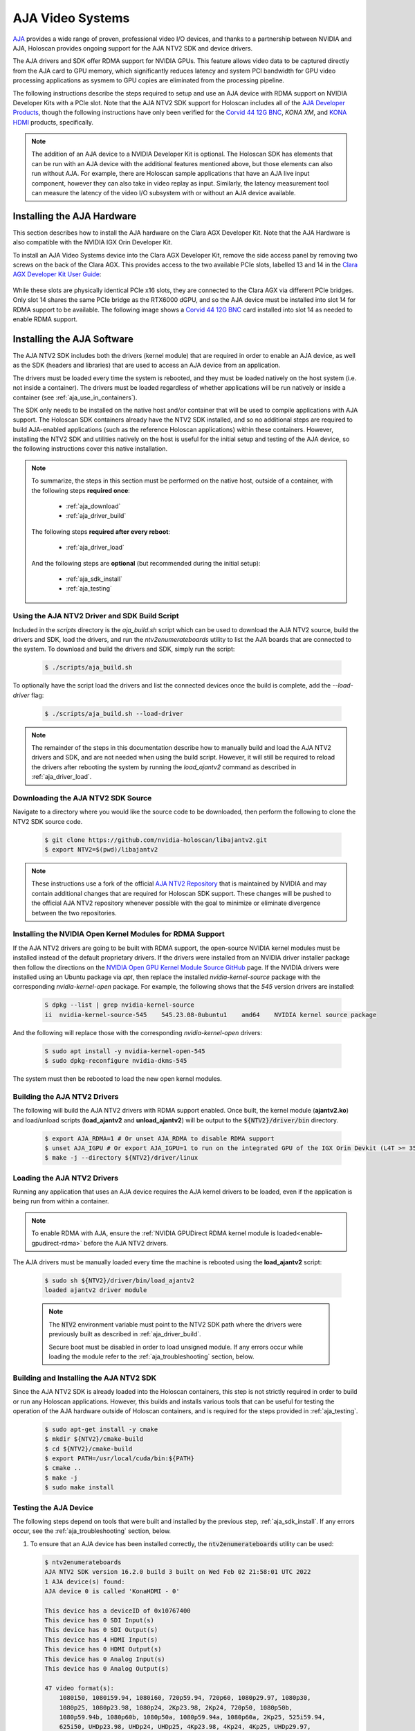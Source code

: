 .. _aja_video_systems:

AJA Video Systems
=================

`AJA`_ provides a wide range of proven, professional video I/O devices, and thanks to a
partnership between NVIDIA and AJA, Holoscan provides ongoing support for the AJA NTV2
SDK and device drivers.

The AJA drivers and SDK offer RDMA support for NVIDIA GPUs. This feature allows
video data to be captured directly from the AJA card to GPU memory, which
significantly reduces latency and system PCI bandwidth for GPU video processing
applications as sysmem to GPU copies are eliminated from the processing
pipeline.

The following instructions describe the steps required to setup and use an AJA
device with RDMA support on NVIDIA Developer Kits with a PCIe slot. Note that the AJA NTV2
SDK support for Holoscan includes all of the `AJA Developer Products`_,
though the following instructions have only been verified for the `Corvid 44
12G BNC`_, `KONA XM`, and `KONA HDMI`_ products, specifically.

.. Note::

   The addition of an AJA device to a NVIDIA Developer Kit is
   optional. The Holoscan SDK has elements that can be run with an AJA device
   with the additional features mentioned above, but those elements can also
   run without AJA. For example, there are Holoscan sample applications that have
   an AJA live input component, however they can also take in video replay as
   input. Similarly, the latency measurement tool can measure the latency of
   the video I/O subsystem with or without an AJA device available.

.. _AJA: https://www.aja.com/
.. _AJA Developer Products: https://www.aja.com/family/developer
.. _Corvid 44 12G BNC: https://www.aja.com/products/corvid-44-12g-bnc
.. _KONA XM: https://www.aja.com/products/kona-xm
.. _KONA HDMI: https://www.aja.com/products/kona-hdmi


.. _aja_hardware_install:

Installing the AJA Hardware
---------------------------

This section describes how to install the AJA hardware on the Clara AGX Developer Kit.
Note that the AJA Hardware is also compatible with the NVIDIA IGX Orin Developer Kit.

To install an AJA Video Systems device into the Clara AGX Developer Kit, remove
the side access panel by removing two screws on the back of the Clara AGX. This
provides access to the two available PCIe slots, labelled 13 and 14 in the
`Clara AGX Developer Kit User Guide`_:

.. figure:: images/agx_pcie_slots.jpg
   :align: center

While these slots are physically identical PCIe x16 slots, they are connected
to the Clara AGX via different PCIe bridges. Only slot 14 shares the same PCIe
bridge as the RTX6000 dGPU, and so the AJA device must be installed into slot
14 for RDMA support to be available. The following image shows a `Corvid 44 12G
BNC`_ card installed into slot 14 as needed to enable RDMA support.

.. figure:: images/aja_card_installation.jpg
   :align: center
   :width: 90%

.. _Clara AGX Developer Kit User Guide: https://developer.nvidia.com/clara-agx-development-kit-user-guide
.. _NVidia IGX Orin Developer Kit User Guide: https://developer.nvidia.com/igx-orin-developer-kit-user-guide

.. _aja_software_install:

Installing the AJA Software
---------------------------

The AJA NTV2 SDK includes both the drivers (kernel module) that are required in
order to enable an AJA device, as well as the SDK (headers and libraries) that
are used to access an AJA device from an application.

The drivers must be loaded every time the system is rebooted, and they must be
loaded natively on the host system (i.e. not inside a container). The drivers
must be loaded regardless of whether applications will be run natively or
inside a container (see :ref:`aja_use_in_containers`).

The SDK only needs to be installed on the native host and/or container that
will be used to compile applications with AJA support. The Holoscan SDK
containers already have the NTV2 SDK installed, and so no additional steps
are required to build AJA-enabled applications (such as the reference Holoscan
applications) within these containers. However, installing the NTV2 SDK and
utilities natively on the host is useful for the initial setup and testing of
the AJA device, so the following instructions cover this native installation.

.. Note::

   To summarize, the steps in this section must be performed on the native host,
   outside of a container, with the following steps **required once**:

     * :ref:`aja_download`
     * :ref:`aja_driver_build`

   The following steps **required after every reboot**:

     * :ref:`aja_driver_load`

   And the following steps are **optional** (but recommended during the initial
   setup):

     * :ref:`aja_sdk_install`
     * :ref:`aja_testing`


Using the AJA NTV2 Driver and SDK Build Script
~~~~~~~~~~~~~~~~~~~~~~~~~~~~~~~~~~~~~~~~~~~~~~

Included in the `scripts` directory is the `aja_build.sh` script which can be
used to download the AJA NTV2 source, build the drivers and SDK, load the
drivers, and run the `ntv2enumerateboards` utility to list the AJA boards that
are connected to the system. To download and build the drivers and SDK, simply
run the script:

   .. code-block:: sh

      $ ./scripts/aja_build.sh

To optionally have the script load the drivers and list the connected devices
once the build is complete, add the `--load-driver` flag:

   .. code-block:: sh

      $ ./scripts/aja_build.sh --load-driver

.. Note::

   The remainder of the steps in this documentation describe how to manually
   build and load the AJA NTV2 drivers and SDK, and are not needed when using
   the build script. However, it will still be required to reload the drivers
   after rebooting the system by running the `load_ajantv2` command as described
   in :ref:`aja_driver_load`.


.. _aja_download:

Downloading the AJA NTV2 SDK Source
~~~~~~~~~~~~~~~~~~~~~~~~~~~~~~~~~~~

Navigate to a directory where you would like the source code to be downloaded,
then perform the following to clone the NTV2 SDK source code.

   .. code-block:: sh

      $ git clone https://github.com/nvidia-holoscan/libajantv2.git
      $ export NTV2=$(pwd)/libajantv2

.. Note::

   These instructions use a fork of the official `AJA NTV2 Repository`_ that is
   maintained by NVIDIA and may contain additional changes that are required for
   Holoscan SDK support. These changes will be pushed to the official AJA NTV2
   repository whenever possible with the goal to minimize or eliminate
   divergence between the two repositories.

.. _AJA NTV2 Repository: https://github.com/aja-video/libajantv2


.. _nvidia_open_driver_install:

Installing the NVIDIA Open Kernel Modules for RDMA Support
~~~~~~~~~~~~~~~~~~~~~~~~~~~~~~~~~~~~~~~~~~~~~~~~~~~~~~~~~~

If the AJA NTV2 drivers are going to be built with RDMA support, the open-source
NVIDIA kernel modules must be installed instead of the default proprietary drivers.
If the drivers were installed from an NVIDIA driver installer package then follow
the directions on the `NVIDIA Open GPU Kernel Module Source GitHub`_ page. If the
NVIDIA drivers were installed using an Ubuntu package via `apt`, then replace the
installed `nvidia-kernel-source` package with the corresponding `nvidia-kernel-open`
package. For example, the following shows that the `545` version drivers are installed:

   .. code-block:: sh

      S dpkg --list | grep nvidia-kernel-source
      ii  nvidia-kernel-source-545    545.23.08-0ubuntu1    amd64    NVIDIA kernel source package

And the following will replace those with the corresponding `nvidia-kernel-open` drivers:

   .. code-block:: sh

      S sudo apt install -y nvidia-kernel-open-545
      $ sudo dpkg-reconfigure nvidia-dkms-545

The system must then be rebooted to load the new open kernel modules.

.. _NVIDIA Open GPU Kernel Module Source GitHub: https://github.com/NVIDIA/open-gpu-kernel-modules

.. _aja_driver_build:

Building the AJA NTV2 Drivers
~~~~~~~~~~~~~~~~~~~~~~~~~~~~~

The following will build the AJA NTV2 drivers with RDMA support enabled. Once
built, the kernel module (**ajantv2.ko**) and load/unload scripts
(**load_ajantv2** and **unload_ajantv2**) will be output to the
:code:`${NTV2}/driver/bin` directory.

   .. code-block:: sh

      $ export AJA_RDMA=1 # Or unset AJA_RDMA to disable RDMA support
      $ unset AJA_IGPU # Or export AJA_IGPU=1 to run on the integrated GPU of the IGX Orin Devkit (L4T >= 35.4)
      $ make -j --directory ${NTV2}/driver/linux


.. _aja_driver_load:

Loading the AJA NTV2 Drivers
~~~~~~~~~~~~~~~~~~~~~~~~~~~~

Running any application that uses an AJA device requires the AJA kernel drivers
to be loaded, even if the application is being run from within a container.

.. Note::

   To enable RDMA with AJA, ensure the :ref:`NVIDIA GPUDirect RDMA kernel module
   is loaded<enable-gpudirect-rdma>` before the AJA NTV2 drivers.

The AJA drivers must be manually loaded every time the machine is rebooted using the
**load_ajantv2** script:

   .. code-block:: sh

      $ sudo sh ${NTV2}/driver/bin/load_ajantv2
      loaded ajantv2 driver module

   .. Note::

      The :code:`NTV2` environment variable must point to the NTV2 SDK path
      where the drivers were previously built as described in
      :ref:`aja_driver_build`.

      Secure boot must be disabled in order to load unsigned module.
      If any errors occur while loading the module refer to the
      :ref:`aja_troubleshooting` section, below.


.. _aja_sdk_install:

Building and Installing the AJA NTV2 SDK
~~~~~~~~~~~~~~~~~~~~~~~~~~~~~~~~~~~~~~~~

Since the AJA NTV2 SDK is already loaded into the Holoscan containers,
this step is not strictly required in order to build or
run any Holoscan applications. However, this builds and installs various
tools that can be useful for testing the operation of the AJA hardware outside
of Holoscan containers, and is required for the steps provided in
:ref:`aja_testing`.

   .. code-block:: sh

      $ sudo apt-get install -y cmake
      $ mkdir ${NTV2}/cmake-build
      $ cd ${NTV2}/cmake-build
      $ export PATH=/usr/local/cuda/bin:${PATH}
      $ cmake ..
      $ make -j
      $ sudo make install


.. _aja_testing:

Testing the AJA Device
~~~~~~~~~~~~~~~~~~~~~~

The following steps depend on tools that were built and installed by the
previous step, :ref:`aja_sdk_install`. If any errors occur, see the
:ref:`aja_troubleshooting` section, below.

1. To ensure that an AJA device has been installed correctly, the
   :code:`ntv2enumerateboards` utility can be used:

   .. code-block:: sh

      $ ntv2enumerateboards
      AJA NTV2 SDK version 16.2.0 build 3 built on Wed Feb 02 21:58:01 UTC 2022
      1 AJA device(s) found:
      AJA device 0 is called 'KonaHDMI - 0'

      This device has a deviceID of 0x10767400
      This device has 0 SDI Input(s)
      This device has 0 SDI Output(s)
      This device has 4 HDMI Input(s)
      This device has 0 HDMI Output(s)
      This device has 0 Analog Input(s)
      This device has 0 Analog Output(s)

      47 video format(s):
          1080i50, 1080i59.94, 1080i60, 720p59.94, 720p60, 1080p29.97, 1080p30,
          1080p25, 1080p23.98, 1080p24, 2Kp23.98, 2Kp24, 720p50, 1080p50b,
          1080p59.94b, 1080p60b, 1080p50a, 1080p59.94a, 1080p60a, 2Kp25, 525i59.94,
          625i50, UHDp23.98, UHDp24, UHDp25, 4Kp23.98, 4Kp24, 4Kp25, UHDp29.97,
          UHDp30, 4Kp29.97, 4Kp30, UHDp50, UHDp59.94, UHDp60, 4Kp50, 4Kp59.94,
          4Kp60, 4Kp47.95, 4Kp48, 2Kp60a, 2Kp59.94a, 2Kp29.97, 2Kp30, 2Kp50a,
          2Kp47.95a, 2Kp48a

2. To ensure that RDMA support has been compiled into the AJA driver and is
   functioning correctly, the :code:`rdmawhacker` utility can be used (use
   `<ctrl-c>` to terminate):

   .. code-block:: sh

      $ rdmawhacker

      DMA engine 1 WRITE 8388608 bytes  rate: 3975.63 MB/sec  496.95 xfers/sec
      Max rate: 4010.03 MB/sec
      Min rate: 3301.69 MB/sec
      Avg rate: 3923.94 MB/sec


.. _aja_use_in_containers:

Using AJA Devices in Containers
---------------------------------

Accessing an AJA device from a container requires the drivers to be loaded
natively on the host (see :ref:`aja_driver_load`), then the device that is
created by the **load_ajantv2** script must be shared with the container using
the :code:`--device` docker argument, such as `--device /dev/ajantv20:/dev/ajantv20`.


.. _aja_troubleshooting:

Troubleshooting
---------------
1. **Problem:** The :code:`sudo sh ${NTV2}/driver/bin/load_ajantv2` command returns
   an error.

   **Solutions:**

   a. Make sure the AJA card is properly installed and powered (see 2.a below)

   b. Check if SecureBoot validation is disabled:

      .. code-block:: sh
         :emphasize-lines: 3

         $ sudo mokutil --sb-state
           SecureBoot enabled
           SecureBoot validation is disabled in shim

      If SecureBoot validation is enabled, disable it with the following procedure:

      .. code-block:: sh

         $ sudo mokutil --disable-validation

      * Enter a temporary password and reboot the system.
      * Upon reboot press any key when you see the blue screen MOK Management
      * Select Change Secure Boot state
      * Enter the password your selected
      * Select Yes to disable Secure Book in shim-signed
      * After reboot you can verify again that SecureBoot validation is disabled in shim.

2. **Problem:** The :code:`ntv2enumerateboards` command does not find any
   devices.

   **Solutions:**

   a. Make sure that the AJA device is installed properly and detected by the
      system (see :ref:`aja_hardware_install`):

      .. code-block:: sh
         :emphasize-lines: 3

         $ lspci
         0000:00:00.0 PCI bridge: NVIDIA Corporation Device 1ad0 (rev a1)
         0000:05:00.0 Multimedia video controller: AJA Video Device eb25 (rev 01)
         0000:06:00.0 PCI bridge: Mellanox Technologies Device 1976
         0000:07:00.0 PCI bridge: Mellanox Technologies Device 1976
         0000:08:00.0 VGA compatible controller: NVIDIA Corporation Device 1e30 (rev a1)

   b. Make sure that the AJA drivers are loaded properly (see
      :ref:`aja_driver_load`):

      .. code-block:: sh
         :emphasize-lines: 3

         $ lsmod
         Module                  Size  Used by
         ajantv2               610066  0
         nvidia_drm             54950  4
         mlx5_ib               170091  0
         nvidia_modeset       1250361  8 nvidia_drm
         ib_core               211721  1 mlx5_ib
         nvidia              34655210  315 nvidia_modeset

3. **Problem:** The :code:`rdmawhacker` command outputs the following error:

      .. code-block:: sh

         ## ERROR: GPU buffer lock failed

   **Solution:** The AJA drivers need to be compiled with RDMA support enabled.
   Follow the instructions in :ref:`aja_driver_build`, making sure not to skip
   the :code:`export AJA_RDMA=1` when building the drivers.
